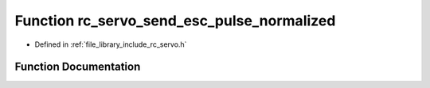 .. _exhale_function_group___servo_1ga4348b72e1177d53a3f6b69b7bdf54f28:

Function rc_servo_send_esc_pulse_normalized
===========================================

- Defined in :ref:`file_library_include_rc_servo.h`


Function Documentation
----------------------


.. doxygenfunction:: rc_servo_send_esc_pulse_normalized(int, double)
   :project: librobotcontrol